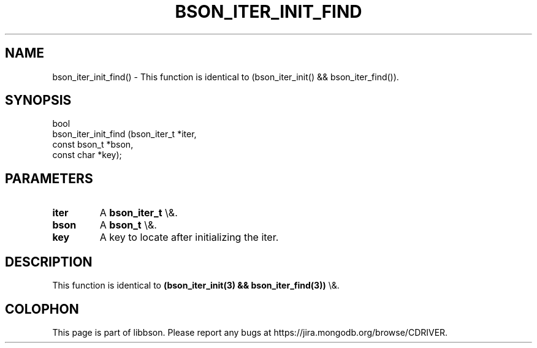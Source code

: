 .\" This manpage is Copyright (C) 2016 MongoDB, Inc.
.\" 
.\" Permission is granted to copy, distribute and/or modify this document
.\" under the terms of the GNU Free Documentation License, Version 1.3
.\" or any later version published by the Free Software Foundation;
.\" with no Invariant Sections, no Front-Cover Texts, and no Back-Cover Texts.
.\" A copy of the license is included in the section entitled "GNU
.\" Free Documentation License".
.\" 
.TH "BSON_ITER_INIT_FIND" "3" "2016\(hy03\(hy16" "libbson"
.SH NAME
bson_iter_init_find() \- This function is identical to (bson_iter_init() && bson_iter_find()).
.SH "SYNOPSIS"

.nf
.nf
bool
bson_iter_init_find (bson_iter_t  *iter,
                     const bson_t *bson,
                     const char   *key);
.fi
.fi

.SH "PARAMETERS"

.TP
.B
iter
A
.B bson_iter_t
\e&.
.LP
.TP
.B
bson
A
.B bson_t
\e&.
.LP
.TP
.B
key
A key to locate after initializing the iter.
.LP

.SH "DESCRIPTION"

This function is identical to
.B (bson_iter_init(3) && bson_iter_find(3))
\e&.


.B
.SH COLOPHON
This page is part of libbson.
Please report any bugs at https://jira.mongodb.org/browse/CDRIVER.